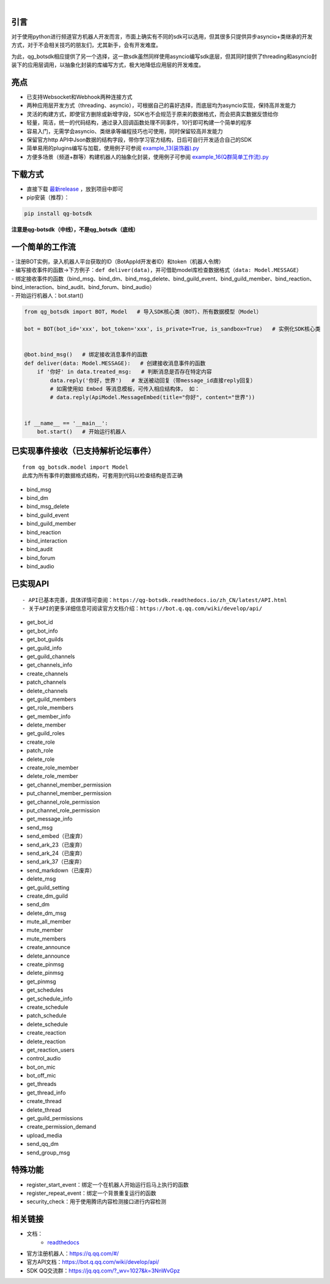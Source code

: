 .. image:: https://socialify.git.ci/GLGDLY/qg_botsdk/image?description=1&font=Source%20Code%20Pro&forks=1&issues=1&language=1&logo=https%3A%2F%2Fgithub.com%2Ftencent-connect%2Fbot-docs%2Fblob%2Fmain%2Fdocs%2F.vuepress%2Fpublic%2Ffavicon-64px.png%3Fraw%3Dtrue&name=1&owner=1&pattern=Floating%20Cogs&pulls=1&stargazers=1&theme=Light

|

.. image:: https://img.shields.io/badge/language-python-green.svg?style=plastic
   :target: https://www.python.org/
.. image:: https://img.shields.io/badge/license-MIT-orange.svg?style=plastic
   :target: https://github.com/GLGDLY/qg_botsdk/blob/master/LICENSE
.. image:: https://img.shields.io/github/v/release/GLGDLY/qg_botsdk?style=plastic
   :target: https://github.com/GLGDLY/qg_botsdk/releases
.. image:: https://img.shields.io/pypi/dw/qg-botsdk?style=plastic&color=blue
   :target: https://pypi.org/project/qg-botsdk/
.. image:: https://app.codacy.com/project/badge/Grade/f015549b3dba4602be2fe0f5d8b0a8d5
   :target: https://www.codacy.com/gh/GLGDLY/qg_botsdk/dashboard?utm_source=github.com&utm_medium=referral&utm_content=GLGDLY/qg_botsdk&utm_campaign=Badge_Grade
.. image:: https://readthedocs.org/projects/qg-botsdk/badge/?version=latest
   :target: https://qg-botsdk.readthedocs.io/zh_CN/latest/

引言
=====

对于使用python进行频道官方机器人开发而言，市面上确实有不同的sdk可以选用，但其很多只提供异步asyncio+类继承的开发方式，对于不会相关技巧的朋友们，尤其新手，会有开发难度。

为此，qg_botsdk相应提供了另一个选择，这一款sdk虽然同样使用asyncio编写sdk底层，但其同时提供了threading和asyncio封装下的应用层调用，以抽象化封装的库编写方式，极大地降低应用层的开发难度。



亮点
=====

-   已支持Websocket和Webhook两种连接方式

-   两种应用层开发方式（threading、asyncio），可根据自己的喜好选择，而底层均为asyncio实现，保持高并发能力

-   灵活的构建方式，即使官方删除或新增字段，SDK也不会规范于原来的数据格式，而会把真实数据反馈给你

-   轻量，简洁，统一的代码结构，通过录入回调函数处理不同事件，10行即可构建一个简单的程序

-   容易入门，无需学会asyncio、类继承等编程技巧也可使用，同时保留较高并发能力

-   保留官方http API中Json数据的结构字段，带你学习官方结构，日后可自行开发适合自己的SDK

-   简单易用的plugins编写与加载，使用例子可参阅 `example_13(装饰器).py <./example/example_13(%E8%A3%85%E9%A5%B0%E5%99%A8).py>`_

-   方便多场景（频道+群等）构建机器人的抽象化封装，使用例子可参阅 `example_16(Q群简单工作流).py <./example/example_16(Q%E7%BE%A4%E7%AE%80%E5%8D%95%E5%B7%A5%E4%BD%9C%E6%B5%81).py>`_

下载方式
==========

-   直接下载 `最新release <https://github.com/GLGDLY/qg_botsdk/releases>`_ ，放到项目中即可
-   pip安装（推荐）：

.. code-block:: bash

    pip install qg-botsdk

**注意是qg-botsdk（中线），不是qg_botsdk（底线）**

一个简单的工作流
==================

| -   注册BOT实例，录入机器人平台获取的ID（BotAppId开发者ID）和token（机器人令牌）
| -   编写接收事件的函数->下方例子：``def deliver(data)``，并可借助model库检查数据格式（``data: Model.MESSAGE``）
| -   绑定接收事件的函数（bind_msg、bind_dm、bind_msg_delete、bind_guild_event、bind_guild_member、bind_reaction、bind_interaction、bind_audit、bind_forum、bind_audio）
| -   开始运行机器人：bot.start()

.. code-block:: python

    from qg_botsdk import BOT, Model   # 导入SDK核心类（BOT）、所有数据模型（Model）

    bot = BOT(bot_id='xxx', bot_token='xxx', is_private=True, is_sandbox=True)   # 实例化SDK核心类


    @bot.bind_msg()   # 绑定接收消息事件的函数
    def deliver(data: Model.MESSAGE):   # 创建接收消息事件的函数
        if '你好' in data.treated_msg:   # 判断消息是否存在特定内容
            data.reply('你好，世界')   # 发送被动回复（带message_id直接reply回复）
            # 如需使用如 Embed 等消息模板，可传入相应结构体， 如：
            # data.reply(ApiModel.MessageEmbed(title="你好", content="世界"))


    if __name__ == '__main__':
        bot.start()   # 开始运行机器人

已实现事件接收（已支持解析论坛事件）
===========================================

::

    from qg_botsdk.model import Model
    此库为所有事件的数据格式结构，可套用到代码以检查结构是否正确

-   bind_msg
-   bind_dm
-   bind_msg_delete
-   bind_guild_event
-   bind_guild_member
-   bind_reaction
-   bind_interaction
-   bind_audit
-   bind_forum
-   bind_audio

已实现API
=========

::

    - API已基本完善，具体详情可查阅：https://qg-botsdk.readthedocs.io/zh_CN/latest/API.html
    - 关于API的更多详细信息可阅读官方文档介绍：https://bot.q.qq.com/wiki/develop/api/

-   get_bot_id
-   get_bot_info
-   get_bot_guilds
-   get_guild_info
-   get_guild_channels
-   get_channels_info
-   create_channels
-   patch_channels
-   delete_channels
-   get_guild_members
-   get_role_members
-   get_member_info
-   delete_member
-   get_guild_roles
-   create_role
-   patch_role
-   delete_role
-   create_role_member
-   delete_role_member
-   get_channel_member_permission
-   put_channel_member_permission
-   get_channel_role_permission
-   put_channel_role_permission
-   get_message_info
-   send_msg
-   send_embed（已废弃）
-   send_ark_23（已废弃）
-   send_ark_24（已废弃）
-   send_ark_37（已废弃）
-   send_markdown（已废弃）
-   delete_msg
-   get_guild_setting
-   create_dm_guild
-   send_dm
-   delete_dm_msg
-   mute_all_member
-   mute_member
-   mute_members
-   create_announce
-   delete_announce
-   create_pinmsg
-   delete_pinmsg
-   get_pinmsg
-   get_schedules
-   get_schedule_info
-   create_schedule
-   patch_schedule
-   delete_schedule
-   create_reaction
-   delete_reaction
-   get_reaction_users
-   control_audio
-   bot_on_mic
-   bot_off_mic
-   get_threads
-   get_thread_info
-   create_thread
-   delete_thread
-   get_guild_permissions
-   create_permission_demand
-   upload_media
-   send_qq_dm
-   send_group_msg

特殊功能
========

-   register_start_event：绑定一个在机器人开始运行后马上执行的函数
-   register_repeat_event：绑定一个背景重复运行的函数
-   security_check：用于使用腾讯内容检测接口进行内容检测


相关链接
========

-   文档：
     * `readthedocs <https://qg-botsdk.readthedocs.io/zh_CN/latest/>`_
-   官方注册机器人：https://q.qq.com/#/
-   官方API文档：https://bot.q.qq.com/wiki/develop/api/
-   SDK QQ交流群：https://jq.qq.com/?_wv=1027&k=3NnWvGpz
